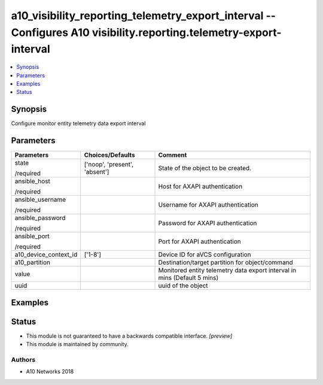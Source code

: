 .. _a10_visibility_reporting_telemetry_export_interval_module:


a10_visibility_reporting_telemetry_export_interval -- Configures A10 visibility.reporting.telemetry-export-interval
===================================================================================================================

.. contents::
   :local:
   :depth: 1


Synopsis
--------

Configure monitor entity telemetry data export interval






Parameters
----------

+-----------------------+-------------------------------+--------------------------------------------------------------------------+
| Parameters            | Choices/Defaults              | Comment                                                                  |
|                       |                               |                                                                          |
|                       |                               |                                                                          |
+=======================+===============================+==========================================================================+
| state                 | ['noop', 'present', 'absent'] | State of the object to be created.                                       |
|                       |                               |                                                                          |
| /required             |                               |                                                                          |
+-----------------------+-------------------------------+--------------------------------------------------------------------------+
| ansible_host          |                               | Host for AXAPI authentication                                            |
|                       |                               |                                                                          |
| /required             |                               |                                                                          |
+-----------------------+-------------------------------+--------------------------------------------------------------------------+
| ansible_username      |                               | Username for AXAPI authentication                                        |
|                       |                               |                                                                          |
| /required             |                               |                                                                          |
+-----------------------+-------------------------------+--------------------------------------------------------------------------+
| ansible_password      |                               | Password for AXAPI authentication                                        |
|                       |                               |                                                                          |
| /required             |                               |                                                                          |
+-----------------------+-------------------------------+--------------------------------------------------------------------------+
| ansible_port          |                               | Port for AXAPI authentication                                            |
|                       |                               |                                                                          |
| /required             |                               |                                                                          |
+-----------------------+-------------------------------+--------------------------------------------------------------------------+
| a10_device_context_id | ['1-8']                       | Device ID for aVCS configuration                                         |
|                       |                               |                                                                          |
|                       |                               |                                                                          |
+-----------------------+-------------------------------+--------------------------------------------------------------------------+
| a10_partition         |                               | Destination/target partition for object/command                          |
|                       |                               |                                                                          |
|                       |                               |                                                                          |
+-----------------------+-------------------------------+--------------------------------------------------------------------------+
| value                 |                               | Monitored entity telemetry data export interval in mins (Default 5 mins) |
|                       |                               |                                                                          |
|                       |                               |                                                                          |
+-----------------------+-------------------------------+--------------------------------------------------------------------------+
| uuid                  |                               | uuid of the object                                                       |
|                       |                               |                                                                          |
|                       |                               |                                                                          |
+-----------------------+-------------------------------+--------------------------------------------------------------------------+







Examples
--------

.. code-block:: yaml+jinja

    





Status
------




- This module is not guaranteed to have a backwards compatible interface. *[preview]*


- This module is maintained by community.



Authors
~~~~~~~

- A10 Networks 2018

